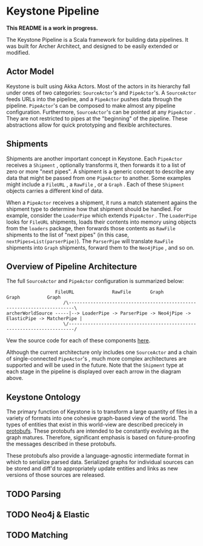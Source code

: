 * Keystone Pipeline
  
*This README is a work in progress.*

The Keystone Pipeline is a Scala framework for building data
pipelines. It was built for Archer Architect, and designed to be
easily extended or modified.

** Actor Model

Keystone is built using Akka Actors. Most of the actors in its
hierarchy fall under ones of two categories: =SourceActor='s and
=PipeActor='s. A =SourceActor= feeds URLs into the pipeline, and a
=PipeActor= pushes data through the pipeline. =PipeActor='s can be
composed to make almost any pipeline configuration. Furthermore,
=SourceActor='s can be pointed at any =PipeActor= . They are not
restricted to pipes at the "beginning" of the pipeline. These
abstractions allow for quick prototyping and flexible architectures.

** Shipments

Shipments are another important concept in Keystone. Each =PipeActor=
receives a =Shipment= , optionally transforms it, then forwards it to
a list of zero or more "next pipes". A shipment is a generic concept
to describe any data that might be passed from one =PipeActor= to
another. Some examples might include a =FileURL= , a =RawFile= , or a
=Graph= . Each of these =Shipment= objects carries a different kind of
data.

When a =PipeActor= receives a shipment, it runs a match statement
agains the shipment type to determine how that shipment should be
handled. For example, consider the =LoaderPipe= which extends
=PipeActor= . The =LoaderPipe= looks for =FileURL= shipments, loads
their contents into memory using objects from the =loaders= package,
then forwards those contents as =RawFile= shipments to the list of
"next pipes" (in this case, =nextPipes=List(parserPipe)=). The
=ParserPipe= will translate =RawFile= shipments into =Graph=
shipments, forward them to the =Neo4jPipe= , and so on.

** Overview of Pipeline Architecture

The full =SourceActor= and =PipeActor= configuration is summarized
below:

#+BEGIN_SRC
                  FileURL              RawFile       Graph        Graph          Graph
                     /\------------------------------------------------------------------------\
archerWorldSource -----|--> LoaderPipe -> ParserPipe -> Neo4jPipe -> ElasticPipe -> MatcherPipe |
                     \/------------------------------------------------------------------------/
#+END_SRC

Vew the source code for each of these components [[file:src/main/scala/com/archerimpact/architect/keystone/pipes/][here]].

Although the current architecture only includes one =SourceActor= and
a chain of single-connected =PipeActor='s , much more complex
architectures are supported and will be used in the future. Note that
the =Shipment= type at each stage in the pipeline is displayed over
each arrow in the diagram above.

** Keystone Ontology

The primary function of Keystone is to transform a large quantity of
files in a variety of formats into one cohesive graph-based view of
the world. The types of entities that exist in this world-view are
described precicely in [[file:src/main/protobuf/architect][protobufs]]. These protobufs are intended to be
constantly evolving as the graph matures. Therefore, significant
emphasis is based on future-proofing the messages described in these
protobufs.

These protobufs also provide a language-agnostic intermediate format
in which to serialize parsed data. Serialized graphs for individual
sources can be stored and diff'd to appropriately update entities and
links as new versions of those sources are released.

** TODO Parsing
** TODO Neo4j & Elastic
** TODO Matching
